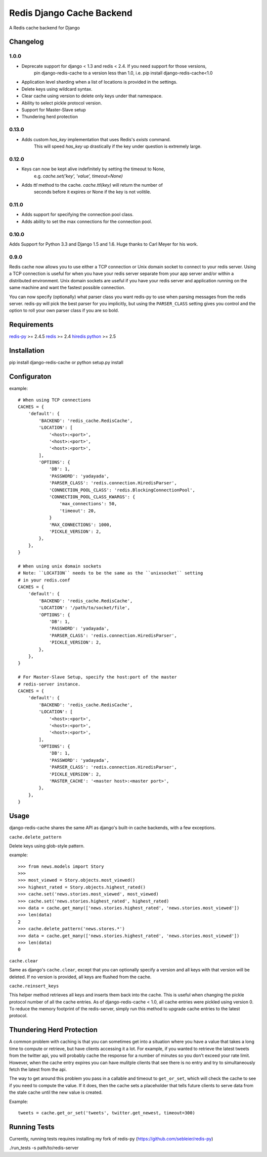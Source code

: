 ==========================
Redis Django Cache Backend
==========================

.. image:: https://img.shields.io/pypi/dm/django-redis-cache.svg
    :target: https://pypi.python.org/pypi//django-redis-cache/
    :alt: Downloads

.. image:: https://pypip.in/version/django-redis-cache/badge.svg
    :target: https://pypi.python.org/pypi/django-redis-cache/
    :alt: Latest Version

.. image:: https://pypip.in/py_versions/django-redis-cache/badge.svg
    :target: https://pypi.python.org/pypi/django-redis-cache/
    :alt: Supported Python versions

.. image:: https://travis-ci.org/sebleier/django-redis-cache.svg?branch=unstable
    :target: https://travis-ci.org/sebleier/django-redis-cache

A Redis cache backend for Django

Changelog
=========

1.0.0
-----

* Deprecate support for django < 1.3 and redis < 2.4.  If you need support for those versions,
    pin django-redis-cache to a version less than 1.0, i.e. pip install django-redis-cache<1.0
* Application level sharding when a list of locations is provided in the settings.
* Delete keys using wildcard syntax.
* Clear cache using version to delete only keys under that namespace.
* Ability to select pickle protocol version.
* Support for Master-Slave setup
* Thundering herd protection

0.13.0
------

* Adds custom `has_key` implementation that uses Redis's `exists` command.
    This will speed `has_key` up drastically if the key under question is
    extremely large.

0.12.0
------

* Keys can now be kept alive indefinitely by setting the timeout to None,
    e.g. `cache.set('key', 'value', timeout=None)`
* Adds `ttl` method to the cache.  `cache.ttl(key)` will return the number of
    seconds before it expires or None if the key is not volitile.

0.11.0
------

* Adds support for specifying the connection pool class.
* Adds ability to set the max connections for the connection pool.


0.10.0
------

Adds Support for Python 3.3 and Django 1.5 and 1.6.  Huge thanks to Carl Meyer
for his work.

0.9.0
-----

Redis cache now allows you to use either a TCP connection or Unix domain
socket to connect to your redis server.  Using a TCP connection is useful for
when you have your redis server separate from your app server and/or within
a distributed environment.  Unix domain sockets are useful if you have your
redis server and application running on the same machine and want the fastest
possible connection.

You can now specify (optionally) what parser class you want redis-py to use
when parsing messages from the redis server.  redis-py will pick the best
parser for you implicitly, but using the ``PARSER_CLASS`` setting gives you
control and the option to roll your own parser class if you are so bold.


Requirements
============

`redis-py`_ >= 2.4.5
`redis`_ >= 2.4
`hiredis`_
`python`_ >= 2.5


Installation
============

pip install django-redis-cache
or
python setup.py install


Configuraton
============

example::

    # When using TCP connections
    CACHES = {
        'default': {
            'BACKEND': 'redis_cache.RedisCache',
            'LOCATION': [
                '<host>:<port>',
                '<host>:<port>',
                '<host>:<port>',
            ],
            'OPTIONS': {
                'DB': 1,
                'PASSWORD': 'yadayada',
                'PARSER_CLASS': 'redis.connection.HiredisParser',
                'CONNECTION_POOL_CLASS': 'redis.BlockingConnectionPool',
                'CONNECTION_POOL_CLASS_KWARGS': {
                    'max_connections': 50,
                    'timeout': 20,
                }
                'MAX_CONNECTIONS': 1000,
                'PICKLE_VERSION': 2,
            },
        },
    }

    # When using unix domain sockets
    # Note: ``LOCATION`` needs to be the same as the ``unixsocket`` setting
    # in your redis.conf
    CACHES = {
        'default': {
            'BACKEND': 'redis_cache.RedisCache',
            'LOCATION': '/path/to/socket/file',
            'OPTIONS': {
                'DB': 1,
                'PASSWORD': 'yadayada',
                'PARSER_CLASS': 'redis.connection.HiredisParser',
                'PICKLE_VERSION': 2,
            },
        },
    }

    # For Master-Slave Setup, specify the host:port of the master
    # redis-server instance.
    CACHES = {
        'default': {
            'BACKEND': 'redis_cache.RedisCache',
            'LOCATION': [
                '<host>:<port>',
                '<host>:<port>',
                '<host>:<port>',
            ],
            'OPTIONS': {
                'DB': 1,
                'PASSWORD': 'yadayada',
                'PARSER_CLASS': 'redis.connection.HiredisParser',
                'PICKLE_VERSION': 2,
                'MASTER_CACHE': '<master host>:<master port>',
            },
        },
    }



Usage
=====

django-redis-cache shares the same API as django's built-in cache backends,
with a few exceptions.

``cache.delete_pattern``

Delete keys using glob-style pattern.

example::

    >>> from news.models import Story
    >>>
    >>> most_viewed = Story.objects.most_viewed()
    >>> highest_rated = Story.objects.highest_rated()
    >>> cache.set('news.stories.most_viewed', most_viewed)
    >>> cache.set('news.stories.highest_rated', highest_rated)
    >>> data = cache.get_many(['news.stories.highest_rated', 'news.stories.most_viewed'])
    >>> len(data)
    2
    >>> cache.delete_pattern('news.stores.*')
    >>> data = cache.get_many(['news.stories.highest_rated', 'news.stories.most_viewed'])
    >>> len(data)
    0

``cache.clear``

Same as django's ``cache.clear``, except that you can optionally specify a
version and all keys with that version will be deleted.  If no version is
provided, all keys are flushed from the cache.

``cache.reinsert_keys``

This helper method retrieves all keys and inserts them back into the cache.  This
is useful when changing the pickle protocol number of all the cache entries.
As of django-redis-cache < 1.0, all cache entries were pickled using version 0.
To reduce the memory footprint of the redis-server, simply run this method to
upgrade cache entries to the latest protocol.

Thundering Herd Protection
==========================

A common problem with caching is that you can sometimes get into a situation
where you have a value that takes a long time to compute or retrieve, but have
clients accessing it a lot.  For example, if you wanted to retrieve the latest
tweets from the twitter api, you will probably cache the response for a number
of minutes so you don't exceed your rate limit.  However, when the cache entry
expires you can have mulitple clients that see there is no entry and try to
simultaneously fetch the latest from the api.

The way to get around this problem you pass in a callable and timeout to
``get_or_set``, which will check the cache to see if you need to compute the
value.  If it does, then the cache sets a placeholder that tells future clients
to serve data from the stale cache until the new value is created.

Example::

    tweets = cache.get_or_set('tweets', twitter.get_newest, timeout=300)


Running Tests
=============

Currently, running tests requires installing my fork of redis-py (https://github.com/sebleier/redis-py)

./run_tests -s path/to/redis-server

.. _redis-py: http://github.com/andymccurdy/redis-py/
.. _redis: http://github.com/antirez/redis/
.. _hiredis: http://github.com/antirez/hiredis/
.. _python: http://python.org
